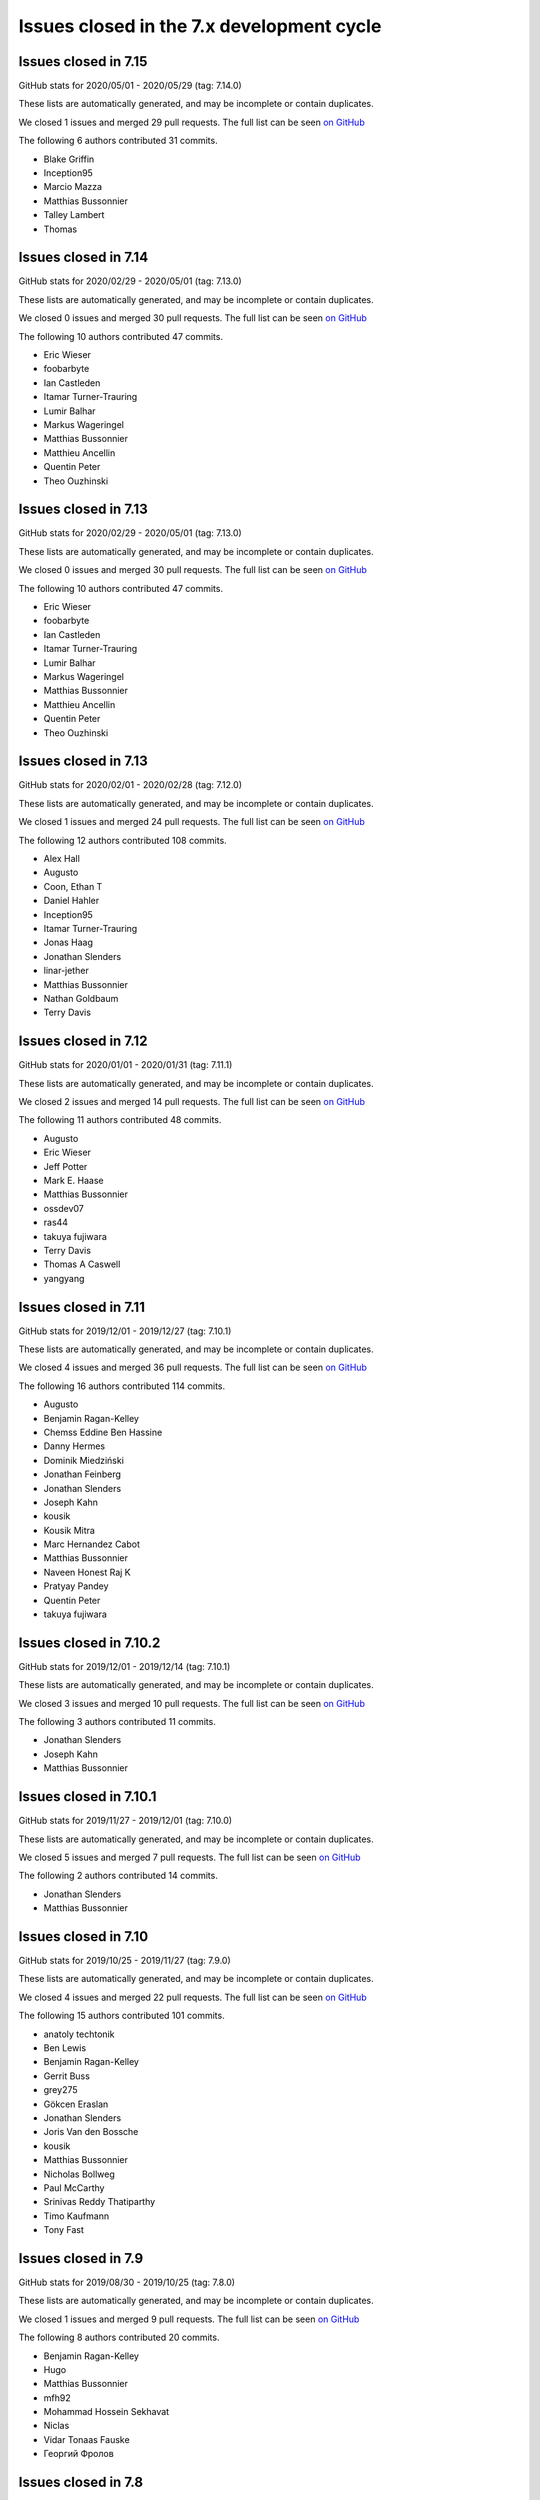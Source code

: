 Issues closed in the 7.x development cycle
==========================================

Issues closed in 7.15
---------------------

GitHub stats for 2020/05/01 - 2020/05/29 (tag: 7.14.0)

These lists are automatically generated, and may be incomplete or contain duplicates.

We closed 1 issues and merged 29 pull requests.
The full list can be seen `on GitHub <https://github.com/ipython/ipython/issues?q=milestone%3A7.15>`__

The following 6 authors contributed 31 commits.

* Blake Griffin
* Inception95
* Marcio Mazza
* Matthias Bussonnier
* Talley Lambert
* Thomas

Issues closed in 7.14
---------------------

GitHub stats for 2020/02/29 - 2020/05/01 (tag: 7.13.0)

These lists are automatically generated, and may be incomplete or contain duplicates.

We closed 0 issues and merged 30 pull requests.
The full list can be seen `on GitHub <https://github.com/ipython/ipython/issues?q=milestone%3A7.14>`__

The following 10 authors contributed 47 commits.

* Eric Wieser
* foobarbyte
* Ian Castleden
* Itamar Turner-Trauring
* Lumir Balhar
* Markus Wageringel
* Matthias Bussonnier
* Matthieu Ancellin
* Quentin Peter
* Theo Ouzhinski

Issues closed in 7.13
---------------------

GitHub stats for 2020/02/29 - 2020/05/01 (tag: 7.13.0)

These lists are automatically generated, and may be incomplete or contain duplicates.

We closed 0 issues and merged 30 pull requests.
The full list can be seen `on GitHub <https://github.com/ipython/ipython/issues?q=milestone%3A7.14>`__

The following 10 authors contributed 47 commits.

* Eric Wieser
* foobarbyte
* Ian Castleden
* Itamar Turner-Trauring
* Lumir Balhar
* Markus Wageringel
* Matthias Bussonnier
* Matthieu Ancellin
* Quentin Peter
* Theo Ouzhinski

Issues closed in 7.13
---------------------

GitHub stats for 2020/02/01 - 2020/02/28 (tag: 7.12.0)

These lists are automatically generated, and may be incomplete or contain duplicates.

We closed 1 issues and merged 24 pull requests.
The full list can be seen `on GitHub <https://github.com/ipython/ipython/issues?q=milestone%3A7.13>`__

The following 12 authors contributed 108 commits.

* Alex Hall
* Augusto
* Coon, Ethan T
* Daniel Hahler
* Inception95
* Itamar Turner-Trauring
* Jonas Haag
* Jonathan Slenders
* linar-jether
* Matthias Bussonnier
* Nathan Goldbaum
* Terry Davis


Issues closed in 7.12
---------------------

GitHub stats for 2020/01/01 - 2020/01/31 (tag: 7.11.1)

These lists are automatically generated, and may be incomplete or contain duplicates.

We closed 2 issues and merged 14 pull requests.
The full list can be seen `on GitHub <https://github.com/ipython/ipython/issues?q=milestone%3A7.12>`__

The following 11 authors contributed 48 commits.

* Augusto
* Eric Wieser
* Jeff Potter
* Mark E. Haase
* Matthias Bussonnier
* ossdev07
* ras44
* takuya fujiwara
* Terry Davis
* Thomas A Caswell
* yangyang

Issues closed in 7.11
---------------------

GitHub stats for 2019/12/01 - 2019/12/27 (tag: 7.10.1)

These lists are automatically generated, and may be incomplete or contain duplicates.

We closed 4 issues and merged 36 pull requests.
The full list can be seen `on GitHub <https://github.com/ipython/ipython/issues?q=milestone%3A7.11>`__

The following 16 authors contributed 114 commits.

* Augusto
* Benjamin Ragan-Kelley
* Chemss Eddine Ben Hassine
* Danny Hermes
* Dominik Miedziński
* Jonathan Feinberg
* Jonathan Slenders
* Joseph Kahn
* kousik
* Kousik Mitra
* Marc Hernandez Cabot
* Matthias Bussonnier
* Naveen Honest Raj K
* Pratyay Pandey
* Quentin Peter
* takuya fujiwara


Issues closed in 7.10.2
-----------------------


GitHub stats for 2019/12/01 - 2019/12/14 (tag: 7.10.1)

These lists are automatically generated, and may be incomplete or contain duplicates.

We closed 3 issues and merged 10 pull requests.
The full list can be seen `on GitHub <https://github.com/ipython/ipython/issues?q=milestone%3A7.10.2>`__

The following 3 authors contributed 11 commits.

* Jonathan Slenders
* Joseph Kahn
* Matthias Bussonnier

Issues closed in 7.10.1
-----------------------

GitHub stats for 2019/11/27 - 2019/12/01 (tag: 7.10.0)

These lists are automatically generated, and may be incomplete or contain duplicates.

We closed 5 issues and merged 7 pull requests.
The full list can be seen `on GitHub <https://github.com/ipython/ipython/issues?q=milestone%3A7.10.1>`__

The following 2 authors contributed 14 commits.

* Jonathan Slenders
* Matthias Bussonnier

Issues closed in 7.10
---------------------

GitHub stats for 2019/10/25 - 2019/11/27 (tag: 7.9.0)

These lists are automatically generated, and may be incomplete or contain duplicates.

We closed 4 issues and merged 22 pull requests.
The full list can be seen `on GitHub <https://github.com/ipython/ipython/issues?q=milestone%3A7.10>`__

The following 15 authors contributed 101 commits.

* anatoly techtonik
* Ben Lewis
* Benjamin Ragan-Kelley
* Gerrit Buss
* grey275
* Gökcen Eraslan
* Jonathan Slenders
* Joris Van den Bossche
* kousik
* Matthias Bussonnier
* Nicholas Bollweg
* Paul McCarthy
* Srinivas Reddy Thatiparthy
* Timo Kaufmann
* Tony Fast

Issues closed in 7.9
--------------------

GitHub stats for 2019/08/30 - 2019/10/25 (tag: 7.8.0)

These lists are automatically generated, and may be incomplete or contain duplicates.

We closed 1 issues and merged 9 pull requests.
The full list can be seen `on GitHub <https://github.com/ipython/ipython/issues?q=milestone%3A7.9>`__

The following 8 authors contributed 20 commits.

* Benjamin Ragan-Kelley
* Hugo
* Matthias Bussonnier
* mfh92
* Mohammad Hossein Sekhavat
* Niclas
* Vidar Tonaas Fauske
* Георгий Фролов

Issues closed in 7.8
--------------------

GitHub stats for 2019/07/26 - 2019/08/30 (tag: 7.7.0)

These lists are automatically generated, and may be incomplete or contain duplicates.

We closed 1 issues and merged 4 pull requests.
The full list can be seen `on GitHub <https://github.com/ipython/ipython/issues?q=milestone%3A7.8>`__

The following 5 authors contributed 27 commits.

* Dan Allan
* Matthias Bussonnier
* Min ho Kim
* Oscar Gustafsson
* Terry Davis

Issues closed in 7.7
--------------------

GitHub stats for 2019/07/03 - 2019/07/26 (tag: 7.6.1)

These lists are automatically generated, and may be incomplete or contain duplicates.

We closed 5 issues and merged 9 pull requests.
The full list can be seen `on GitHub <https://github.com/ipython/ipython/issues?q=milestone%3A7.7>`__

The following 8 authors contributed 26 commits.

* Brandon T. Willard
* juanis2112
* lllf
* Matthias Bussonnier
* Min ho Kim
* Oriol (Prodesk)
* Po-Chuan Hsieh
* techassetskris

Issues closed in 7.6
--------------------

GitHub stats for 2019/04/24 - 2019/06/28 (tag: 7.5.0)

These lists are automatically generated, and may be incomplete or contain duplicates.

We closed 9 issues and merged 43 pull requests.
The full list can be seen `on GitHub <https://github.com/ipython/ipython/issues?q=milestone%3A7.6>`__

The following 19 authors contributed 144 commits.

* Alok Singh
* Andreas
* Antony Lee
* Daniel Hahler
* Ed OBrien
* Kevin Sheppard
* Luciana da Costa Marques
* Maor Kleinberger
* Matthias Bussonnier
* Miro Hrončok
* Niclas
* Nikita Bezdolniy
* Oriol Abril
* Piers Titus van der Torren
* Pragnya Srinivasan
* Robin Gustafsson
* stonebig
* Thomas A Caswell
* zzzz-qq


Issues closed in 7.5
--------------------

GitHub stats for 2019/03/21 - 2019/04/24 (tag: 7.4.0)

These lists are automatically generated, and may be incomplete or contain duplicates.

We closed 2 issues and merged 9 pull requests.
The full list can be seen `on GitHub <https://github.com/ipython/ipython/issues?q=milestone%3A7.5>`__

The following 7 authors contributed 28 commits.

* Akshay Paropkari
* Benjamin Ragan-Kelley
* Ivan Tham
* Matthias Bussonnier
* Nick Tallant
* Sebastian Witowski
* stef-ubuntu


Issues closed in 7.4
--------------------

GitHub stats for 2019/02/18 - 2019/03/21 (tag: 7.3.0)

These lists are automatically generated, and may be incomplete or contain duplicates.

We closed 9 issues and merged 20 pull requests.
The full list can be seen `on GitHub <https://github.com/ipython/ipython/issues?q=milestone%3A7.3>`__

The following 23 authors contributed 69 commits.

* anatoly techtonik
* Benjamin Ragan-Kelley
* bnables
* Frédéric Chapoton
* Gabriel Potter
* Ian Bell
* Jake VanderPlas
* Jan S. (Milania1)
* Jesse Widner
* jsnydes
* Kyungdahm Yun
* Laurent Gautier
* Luciana da Costa Marques
* Matan Gover
* Matthias Bussonnier
* memeplex
* Mickaël Schoentgen
* Partha P. Mukherjee
* Philipp A
* Sanyam Agarwal
* Steve Nicholson
* Tony Fast
* Wouter Overmeire


Issues closed in 7.3
--------------------

GitHub stats for 2018/11/30 - 2019/02/18 (tag: 7.2.0)

These lists are automatically generated, and may be incomplete or contain duplicates.

We closed 4 issues and merged 20 pull requests.
The full list can be seen `on GitHub <https://github.com/ipython/ipython/issues?q=milestone%3A7.3>`__

The following 17 authors contributed 99 commits.

* anatoly techtonik
* Benjamin Ragan-Kelley
* Gabriel Potter
* Ian Bell
* Jake VanderPlas
* Jan S. (Milania1)
* Jesse Widner
* Kyungdahm Yun
* Laurent Gautier
* Matthias Bussonnier
* memeplex
* Mickaël Schoentgen
* Partha P. Mukherjee
* Philipp A
* Sanyam Agarwal
* Steve Nicholson
* Tony Fast

Issues closed in 7.2
--------------------

GitHub stats for 2018/10/28 - 2018/11/29 (tag: 7.1.1)

These lists are automatically generated, and may be incomplete or contain duplicates.

We closed 2 issues and merged 18 pull requests.
The full list can be seen `on GitHub <https://github.com/ipython/ipython/issues?q=milestone%3A7.2>`__

The following 16 authors contributed 95 commits.

* Antony Lee
* Benjamin Ragan-Kelley
* CarsonGSmith
* Chris Mentzel
* Christopher Brown
* Dan Allan
* Elliott Morgan Jobson
* is-this-valid
* kd2718
* Kevin Hess
* Martin Bergtholdt
* Matthias Bussonnier
* Nicholas Bollweg
* Pavel Karateev
* Philipp A
* Reuben Morais

Issues closed in 7.1
--------------------

GitHub stats for 2018/09/27 - 2018/10/27 (since tag: 7.0.1)

These lists are automatically generated, and may be incomplete or contain duplicates.

We closed 31 issues and merged 54 pull requests.
The full list can be seen `on GitHub <https://github.com/ipython/ipython/issues?q=milestone%3A7.1>`__

The following 33 authors contributed 254 commits.

* ammarmallik
* Audrey Dutcher
* Bart Skowron
* Benjamin Ragan-Kelley
* BinaryCrochet
* Chris Barker
* Christopher Moura
* Dedipyaman Das
* Dominic Kuang
* Elyashiv
* Emil Hessman
* felixzhuologist
* hongshaoyang
* Hugo
* kd2718
* kory donati
* Kory Donati
* koryd
* luciana
* luz.paz
* Massimo Santini
* Matthias Bussonnier
* Matthias Geier
* meeseeksdev[bot]
* Michael Penkov
* Mukesh Bhandarkar
* Nguyen Duy Hai
* Roy Wellington Ⅳ
* Sha Liu
* Shao Yang
* Shashank Kumar
* Tony Fast
* wim glenn


Issues closed in 7.0
--------------------

GitHub stats for 2018/07/29 - 2018/09/27 (since tag: 6.5.0)

These lists are automatically generated, and may be incomplete or contain duplicates.

We closed 20 issues and merged 76 pull requests.
The full list can be seen `on GitHub <https://github.com/ipython/ipython/issues?q=milestone%3A7.0>`__

The following 49 authors contributed 471 commits.

* alphaCTzo7G
* Alyssa Whitwell
* Anatol Ulrich
* apunisal
* Benjamin Ragan-Kelley
* Chaz Reid
* Christoph
* Dale Jung
* Dave Hirschfeld
* dhirschf
* Doug Latornell
* Fernando Perez
* Fred Mitchell
* Gabriel Potter
* gpotter2
* Grant Nestor
* hongshaoyang
* Hugo
* J Forde
* Jonathan Slenders
* Jörg Dietrich
* Kyle Kelley
* luz.paz
* M Pacer
* Matthew R. Scott
* Matthew Seal
* Matthias Bussonnier
* meeseeksdev[bot]
* Michael Käufl
* Olesya Baranova
* oscar6echo
* Paul Ganssle
* Paul Ivanov
* Peter Parente
* prasanth
* Shailyn javier Ortiz jimenez
* Sourav Singh
* Srinivas Reddy Thatiparthy
* Steven Silvester
* stonebig
* Subhendu Ranjan Mishra
* Takafumi Arakaki
* Thomas A Caswell
* Thomas Kluyver
* Todd
* Wei Yen
* Yarko Tymciurak
* Yutao Yuan
* Zi Chong Kao
